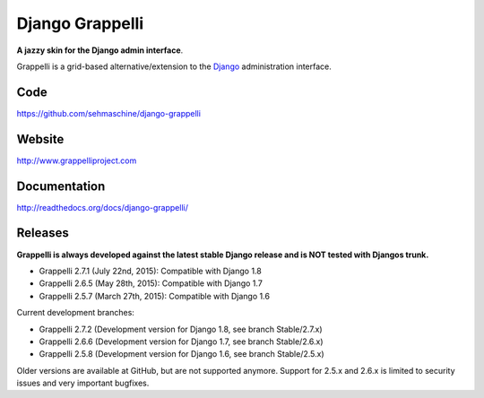 Django Grappelli
================

**A jazzy skin for the Django admin interface**.

Grappelli is a grid-based alternative/extension to the `Django <http://www.djangoproject.com>`_ administration interface.

Code
----

https://github.com/sehmaschine/django-grappelli

Website
-------

http://www.grappelliproject.com

Documentation
-------------

http://readthedocs.org/docs/django-grappelli/

Releases
--------

**Grappelli is always developed against the latest stable Django release and is NOT tested with Djangos trunk.**

* Grappelli 2.7.1 (July 22nd, 2015): Compatible with Django 1.8
* Grappelli 2.6.5 (May 28th, 2015): Compatible with Django 1.7
* Grappelli 2.5.7 (March 27th, 2015): Compatible with Django 1.6

Current development branches:

* Grappelli 2.7.2 (Development version for Django 1.8, see branch Stable/2.7.x)
* Grappelli 2.6.6 (Development version for Django 1.7, see branch Stable/2.6.x)
* Grappelli 2.5.8 (Development version for Django 1.6, see branch Stable/2.5.x)

Older versions are available at GitHub, but are not supported anymore.
Support for 2.5.x and 2.6.x is limited to security issues and very important bugfixes.
